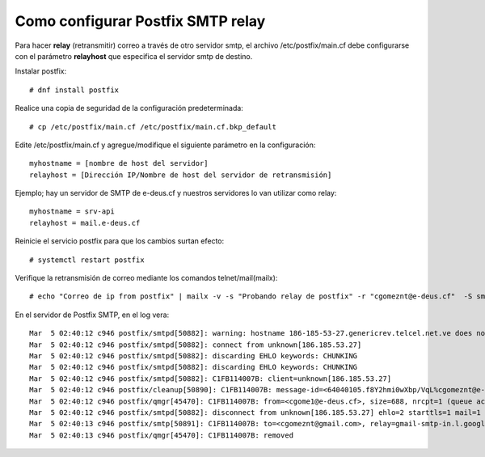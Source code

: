 Como configurar Postfix SMTP relay
==================================


Para hacer **relay** (retransmitir) correo a través de otro servidor smtp, el archivo /etc/postfix/main.cf debe configurarse con el parámetro **relayhost** que especifica el servidor smtp de destino.

Instalar postfix::

  # dnf install postfix
  
Realice una copia de seguridad de la configuración predeterminada::

  # cp /etc/postfix/main.cf /etc/postfix/main.cf.bkp_default
  
Edite /etc/postfix/main.cf y agregue/modifique el siguiente parámetro en la configuración::

  myhostname = [nombre de host del servidor]
  relayhost = [Dirección IP/Nombre de host del servidor de retransmisión]

Ejemplo; hay un servidor de SMTP de e-deus.cf y nuestros servidores lo van utilizar como relay::

  myhostname = srv-api
  relayhost = mail.e-deus.cf
  
Reinicie el servicio postfix para que los cambios surtan efecto::

  # systemctl restart postfix
  
Verifique la retransmisión de correo mediante los comandos telnet/mail(mailx)::

  # echo "Correo de ip from postfix" | mailx -v -s "Probando relay de postfix" -r "cgomeznt@e-deus.cf"  -S smtp="mail.e-deus.cf:25" cgomeznt@gmail.com

En el servidor de Postfix SMTP, en el log vera::

  Mar  5 02:40:12 c946 postfix/smtpd[50882]: warning: hostname 186-185-53-27.genericrev.telcel.net.ve does not resolve to address 186.185.53.27
  Mar  5 02:40:12 c946 postfix/smtpd[50882]: connect from unknown[186.185.53.27]
  Mar  5 02:40:12 c946 postfix/smtpd[50882]: discarding EHLO keywords: CHUNKING
  Mar  5 02:40:12 c946 postfix/smtpd[50882]: discarding EHLO keywords: CHUNKING
  Mar  5 02:40:12 c946 postfix/smtpd[50882]: C1FB114007B: client=unknown[186.185.53.27]
  Mar  5 02:40:12 c946 postfix/cleanup[50890]: C1FB114007B: message-id=<64040105.f8Y2hmi0wXbp/VqL%cgomeznt@e-deus.cf>
  Mar  5 02:40:12 c946 postfix/qmgr[45470]: C1FB114007B: from=<cgome1@e-deus.cf>, size=688, nrcpt=1 (queue active)
  Mar  5 02:40:12 c946 postfix/smtpd[50882]: disconnect from unknown[186.185.53.27] ehlo=2 starttls=1 mail=1 rcpt=1 data=1 quit=1 commands=7
  Mar  5 02:40:13 c946 postfix/smtp[50891]: C1FB114007B: to=<cgomeznt@gmail.com>, relay=gmail-smtp-in.l.google.com[108.177.12.26]:25, delay=0.96, delays=0.18/0.03/0.3/0.45, dsn=2.0.0, status=sent (250 2.0.0 OK  1677984013 j5-20020a67f3c5000000b00414568d954dsi1716902vsn.204 - gsmtp)
  Mar  5 02:40:13 c946 postfix/qmgr[45470]: C1FB114007B: removed
